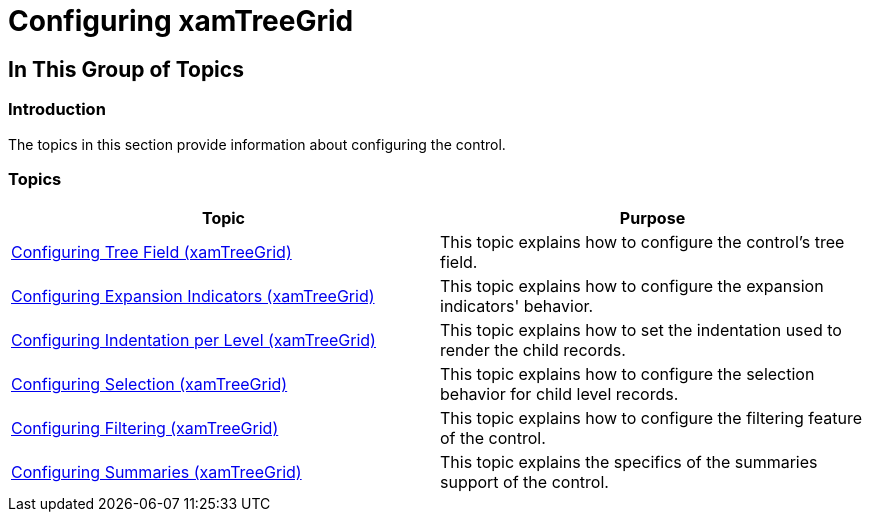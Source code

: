 ﻿////

|metadata|
{
    "name": "xamtreegrid-configuring",
    "tags": [],
    "controlName": ["xamTreeGrid"],
    "guid": "8ce7f18d-bff0-4ef9-aeda-ed3a99a54909",  
    "buildFlags": [],
    "createdOn": "2015-02-06T12:27:46.6661229Z"
}
|metadata|
////

= Configuring xamTreeGrid

== In This Group of Topics

=== Introduction

The topics in this section provide information about configuring the control.

=== Topics

[options="header", cols="a,a"]
|====
|Topic|Purpose

| link:xamtreegrid-conf-tree-field.html[Configuring Tree Field (xamTreeGrid)]
|This topic explains how to configure the control's tree field.

| link:xamtreegrid-conf-expansion-indicators.html[Configuring Expansion Indicators (xamTreeGrid)]
|This topic explains how to configure the expansion indicators' behavior.

| link:xamtreegrid-conf-indentation-per-level.html[Configuring Indentation per Level (xamTreeGrid)]
|This topic explains how to set the indentation used to render the child records.

| link:xamtreegrid-conf-selection.html[Configuring Selection (xamTreeGrid)]
|This topic explains how to configure the selection behavior for child level records.

| link:xamtreegrid-conf-filtering.html[Configuring Filtering (xamTreeGrid)]
|This topic explains how to configure the filtering feature of the control.

| link:xamtreegrid-conf-summaries.html[Configuring Summaries (xamTreeGrid)]
|This topic explains the specifics of the summaries support of the control.

|====